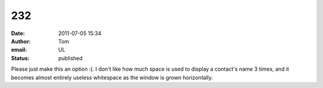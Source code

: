 232
###
:date: 2011-07-05 15:34
:author: Tom
:email: UL
:status: published

Please just make this an option :(. I don't like how much space is used to display a contact's name 3 times, and it becomes almost entirely useless whitespace as the window is grown horizontally.
